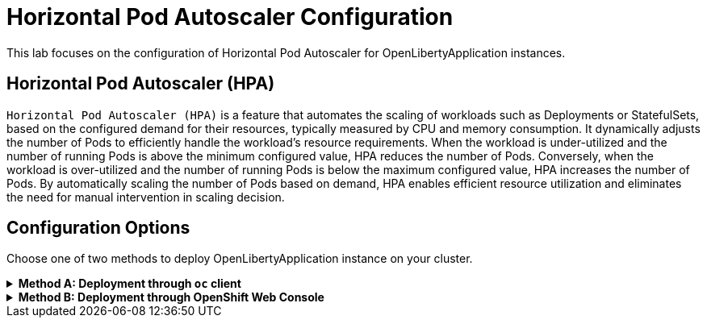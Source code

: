 ifdef::env-github[]
:tip-caption: :bulb:
:note-caption: :information_source:
endif::[]

= Horizontal Pod Autoscaler Configuration

This lab focuses on the configuration of Horizontal Pod Autoscaler for OpenLibertyApplication instances.

== Horizontal Pod Autoscaler (HPA)
`Horizontal Pod Autoscaler (HPA)` is a feature that automates the scaling of workloads such as Deployments or StatefulSets, based on the configured demand for their resources, typically measured by CPU and memory consumption. It dynamically adjusts the number of Pods to efficiently handle the workload's resource requirements. When the workload is under-utilized and the number of running Pods is above the minimum configured value, HPA reduces the number of Pods. Conversely, when the workload is over-utilized and the number of running Pods is below the maximum configured value, HPA increases the number of Pods. By automatically scaling the number of Pods based on demand, HPA enables efficient resource utilization and eliminates the need for manual intervention in scaling decision.

== Configuration Options
Choose one of two methods to deploy OpenLibertyApplication instance on your cluster.

.*Method A: Deployment through `oc` client*
[%collapsible]
====
1. Make sure you have `oc` client installed in your system and are logged into a RedHat OpenShift cluster before you begin the lab.
+
[source,sh]
----
oc login --server=https://<cluster-api-ip-address>:6443 --username=<username> --password=<password>
----
+
For example:
+
[source,sh]
----
oc login --server=https://9.123.456.789:6443 --username=user1 --password=PasswordExample123
----
+
If you do not have access to a cluster, please contact Lab Administrators to have credentials assigned to you.

2. To set your current namespace to be the namespace you will be working in, run the following commands:
+
NOTE: _Replace `<your-namespace>` with the namespace provided to you for the lab._
+
[source,sh]
----
export NAMESPACE=<your-namespace>
oc project $NAMESPACE
----


3. Create a YAML file called `liberty-autoscaling.yaml` with the following content:
+
[source,yaml]
----
apiVersion: apps.openliberty.io/v1
kind: OpenLibertyApplication
metadata:
  name: autoscaling-liberty-app
spec:
  applicationImage: icr.io/appcafe/open-liberty/samples/getting-started
  replicas: 1
  expose: false
  resources:
    limits:
      cpu: 10m
      memory: 32Mi
    requests:
      cpu: 10m
      memory: 32Mi
----

4. Create the OpenLibertyApplication instance using the command:
+
[source,sh]
----
oc apply -f liberty-autoscaling.yaml
----
This will create a Deployment named `autoscaling-liberty-app` with 1 replica. The `resources` field defines a metric source for targeted container resources.

5. Check the status of the OpenLibertyApplication instance by running:
+
[source,sh]
----
oc get OpenLibertyApplication autoscaling-liberty-app -ojson | jq '.status.conditions'
----
+
It should print output that the application is `Reconciled`, `Ready` and `ResourcesReady` similar to the following:
+
[source,log]
----
[
  {
    "lastTransitionTime": "2023-08-24T20:34:28Z",
    "status": "True",
    "type": "Reconciled"
  },
  {
    "lastTransitionTime": "2023-08-24T20:35:30Z",
    "message": "Application is reconciled and resources are ready.",
    "status": "True",
    "type": "Ready"
  },
  {
    "lastTransitionTime": "2023-08-24T20:35:30Z",
    "message": "Deployment replicas ready: 1/1",
    "reason": "MinimumReplicasAvailable",
    "status": "True",
    "type": "ResourcesReady"
  }
]
----
+
As in the example output, `status` field shows the number of running replicas out of configured number of replicas. If the `status` reports that the Application is not ready, check the pod's log.

6. Edit the OpenLibertyApplication instance to use `autoscaling` field as opposed to `replicas` field. Run the command: 
+
[source,sh]
----
oc edit OpenLibertyApplication autoscaling-liberty-app
----
Then remove `replicas: 1` under `spec` field and replace it with the following:
+
[source,yaml]
----
  autoscaling:
    maxReplicas: 3
    minReplicas: 2
    targetCPUUtilizationPercentage: 50
----
+
In this example, it  `autoscaling` field configures the range of number of Pods for a workload using `maxReplicas` and `minReplicas`. These fields ensure that the number of Pods falls within the specified range. Replica scaling will be determined using `targetCPUUtilizationPercentage` and the metric specified under `resources` field.

7. Check the status of the OpenLibertyApplication instance again by running:
+
[source,sh]
----
oc get OpenLibertyApplication autoscaling-liberty-app -ojson | jq '.status.conditions'
----
It should print output that the application is `Reconciled`, `Ready` and `ResourcesReady` similar to the following:
+
[source,log]
----
[
  {
    "lastTransitionTime": "2023-08-24T20:46:34Z",
    "status": "True",
    "type": "Reconciled"
  },
  {
    "lastTransitionTime": "2023-08-24T20:47:34Z",
    "message": "Application is reconciled and resources are ready.",
    "status": "True",
    "type": "Ready"
  },
  {
    "lastTransitionTime": "2023-08-24T20:47:34Z",
    "message": "Deployment replicas ready: 2",
    "reason": "MinimumReplicasAvailable",
    "status": "True",
    "type": "ResourcesReady"
  }
]
----
+
Compared to the last status output, `status` field now outputs the number of running replicas only without the desired number of replicas. It will report the instance as `Ready` when the currently running number of pods is within the range of `maxReplicas` and `minReplicas`. If the `status` reports that the Application is not ready, check the pod's log.

8. When you check the managed resources, you will see that HorizontalPodAutoscaler resource has been created.
+
[source,sh]
----
oc get all -l app.kubernetes.io/part-of=autoscaling-liberty-app
----
It will print output similar to the following:
+
[source,log]
----
NAME                                           READY   STATUS    RESTARTS   AGE
pod/autoscaling-liberty-app-569466fd7d-26n6h   1/1     Running   0          3m24s
pod/autoscaling-liberty-app-569466fd7d-pfvlf   1/1     Running   0          103s

NAME                              TYPE        CLUSTER-IP       EXTERNAL-IP   PORT(S)    AGE
service/autoscaling-liberty-app   ClusterIP   172.30.167.114   <none>        9443/TCP   3m29s

NAME                                      READY   UP-TO-DATE   AVAILABLE   AGE
deployment.apps/autoscaling-liberty-app   2/2     2            2           3m24s

NAME                                                 DESIRED   CURRENT   READY   AGE
replicaset.apps/autoscaling-liberty-app-569466fd7d   2         2         2       3m24s

NAME                                                          REFERENCE                            TARGETS         MINPODS   MAXPODS   REPLICAS   AGE
horizontalpodautoscaler.autoscaling/autoscaling-liberty-app   Deployment/autoscaling-liberty-app   <unknown>/50%   2         3         2          119s
----

9. Check the status of HorizontalPodAutoscaler resource to see if scaling is working as expected.
+
[source,sh]
----
oc get hpa autoscaling-liberty-app -ojson | jq '.status.conditions'
----
+
It will print output similar to the following:
+
[source,log]
----
[
  {
    "lastTransitionTime": "2023-08-25T13:15:38Z",
    "message": "recommended size matches current size",
    "reason": "ReadyForNewScale",
    "status": "True",
    "type": "AbleToScale"
  },
  {
    "lastTransitionTime": "2023-08-25T13:19:09Z",
    "message": "the HPA was able to successfully calculate a replica count from cpu resource utilization (percentage of request)",
    "reason": "ValidMetricFound",
    "status": "True",
    "type": "ScalingActive"
  },
  {
    "lastTransitionTime": "2023-08-25T13:19:09Z",
    "message": "the desired count is within the acceptable range",
    "reason": "DesiredWithinRange",
    "status": "False",
    "type": "ScalingLimited"
  }
]
----
+
You should see `AbleToScale` and `ScalingActive` type reporting `True` with `ScalingLimited` type reporting `False`. These report that the workload is being scaled with desired resource utilization.

====

.*Method B: Deployment through OpenShift Web Console*
[%collapsible]
====
1. Access your OpenShift web console. Web console's URL starts with https://console-openshift-console.

2. Switch to the Developer perspective, if it is set to the Administrator perspective. Ensure you are on a project/namespace that you were assgined with for the lab.
+
image:images/perspective.png[,300]

3. Click `+Add`. Under `Developer Catalog`, click `Operator Backed`. This page shows the operator catalog on the cluster and enables you to deploy operator managed services.
+
image:images/operator-backed.png[,500]

4. Click OpenLibertyApplication and create an instance.
+
image:images/create-instance.png[,800]

5. Change the OpenLibertyApplication instance to `autoscaling-liberty-app` under *Name* field. Set replicas to 1.
+
image:images/replicas.png[,500]

6. You will see that an instance is created in `Topology` tab. You can select a resource that you would like to investigate.
+
image:images/topology.png[,900]

7. If you would like to see the instance’s status at once, click Search tab on the left and search for OpenLibertyApplications resource. Select `autoscaling-liberty-app`.
+
image:images/ola.png[,900]
+
At the bottom, you will see *Status Conditions* section, which gives you detail on status conditions of the managed resources and the application instance.
+
image:images/status-conditions.png[,900]

8. To edit, click `Search` tab on the left and search for `OpenLibertyApplications` resource, and select `autoscaling-liberty-app` instance again. Edit the OpenLibertyApplication instance to use autoscaling feature by configuring `autoscaling` and `resources` field under `spec` field as the following:
+
[source,yaml]
----
  resources:
    requests:
      cpu: "0.4"
  autoscaling:
    maxReplicas: 5
    minReplicas: 3
    targetCPUUtilizationPercentage: 50
----
+
The `resources` field defines a metric source for targeted container resources. In this example, it  `autoscaling` field configures the range of number of Pods for a workload using `maxReplicas` and `minReplicas`. These fields ensure that the number of Pods falls within the specified range. Replica scaling will be determined using `targetCPUUtilizationPercentage` and the metric specified under `resources` field.

9. To see the changes in effect, check the managed resources in `Topology` section, you will now see a new resource under `HorizontalPodAutoscalers` section.
+
image:images/topology-new.png[,900]
+
When you click on the HPA resource and scroll down to see the status condition, you should see `AbleToScale` condition type reporting `True` and `ScalingActive` condition type reporting `True` as well. Status reporting `TooFewReplicas` is not to be concerned for this lab. The sample Liberty application is using very little CPU resource and HPA is complaining that `minReplica` as 3 is too many.
+
image:images/hpa-status-conditions.png[,900]

====

